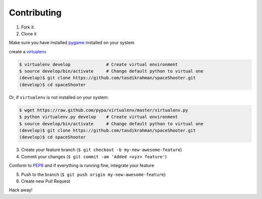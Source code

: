 Contributing
============

1. Fork it.

2. Clone it 

Make sure you have installed `pygame <http://pygame.org>`__ installed on your system

create a `virtualenv <http://pypi.python.org/pypi/virtualenv>`__ 

.. code:: bash

    $ virtualenv develop              # Create virtual environment
    $ source develop/bin/activate     # Change default python to virtual one
    (develop)$ git clone https://github.com/tasdikrahman/spaceShooter.git
    (develop)$ cd spaceShooter

Or, if ``virtualenv`` is not installed on your system:

.. code:: bash

    $ wget https://raw.github.com/pypa/virtualenv/master/virtualenv.py
    $ python virtualenv.py develop    # Create virtual environment
    $ source develop/bin/activate     # Change default python to virtual one
    (develop)$ git clone https://github.com/tasdikrahman/spaceShooter.git
    (develop)$ cd spaceShooter

3. Create your feature branch (``$ git checkout -b my-new-awesome-feature``)

4. Commit your changes (``$ git commit -am 'Added <xyz> feature'``)

Conform to `PEP8 <https://www.python.org/dev/peps/pep-0008/>`__ and if everything is running fine, integrate your feature 

5. Push to the branch (``$ git push origin my-new-awesome-feature``)

6. Create new Pull Request

Hack away! 